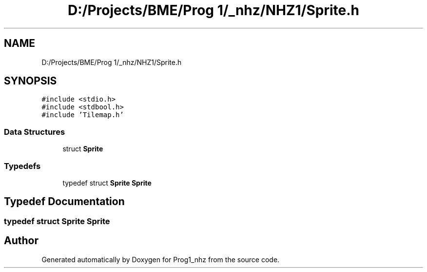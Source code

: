 .TH "D:/Projects/BME/Prog 1/_nhz/NHZ1/Sprite.h" 3 "Sat Nov 27 2021" "Version 1.02" "Prog1_nhz" \" -*- nroff -*-
.ad l
.nh
.SH NAME
D:/Projects/BME/Prog 1/_nhz/NHZ1/Sprite.h
.SH SYNOPSIS
.br
.PP
\fC#include <stdio\&.h>\fP
.br
\fC#include <stdbool\&.h>\fP
.br
\fC#include 'Tilemap\&.h'\fP
.br

.SS "Data Structures"

.in +1c
.ti -1c
.RI "struct \fBSprite\fP"
.br
.in -1c
.SS "Typedefs"

.in +1c
.ti -1c
.RI "typedef struct \fBSprite\fP \fBSprite\fP"
.br
.in -1c
.SH "Typedef Documentation"
.PP 
.SS "typedef struct \fBSprite\fP \fBSprite\fP"

.SH "Author"
.PP 
Generated automatically by Doxygen for Prog1_nhz from the source code\&.
